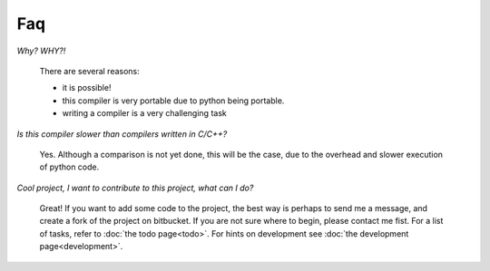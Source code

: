 
Faq
===

*Why? WHY?!*

    There are several reasons:

    * it is possible!
    * this compiler is very portable due to python being portable.
    * writing a compiler is a very challenging task

*Is this compiler slower than compilers written in C/C++?*

    Yes. Although a comparison is not yet done, this will be the
    case, due to the overhead and slower execution of python code.

*Cool project, I want to contribute to this project, what can I do?*

    Great! If you want to add some code to the project, the best way is
    perhaps to send me a message, and create a fork of the project on
    bitbucket. If you are not sure where to begin, please contact me fist.
    For a list of tasks, refer to :doc:`the todo page<todo>`. For hints on 
    development see :doc:`the development page<development>`.
